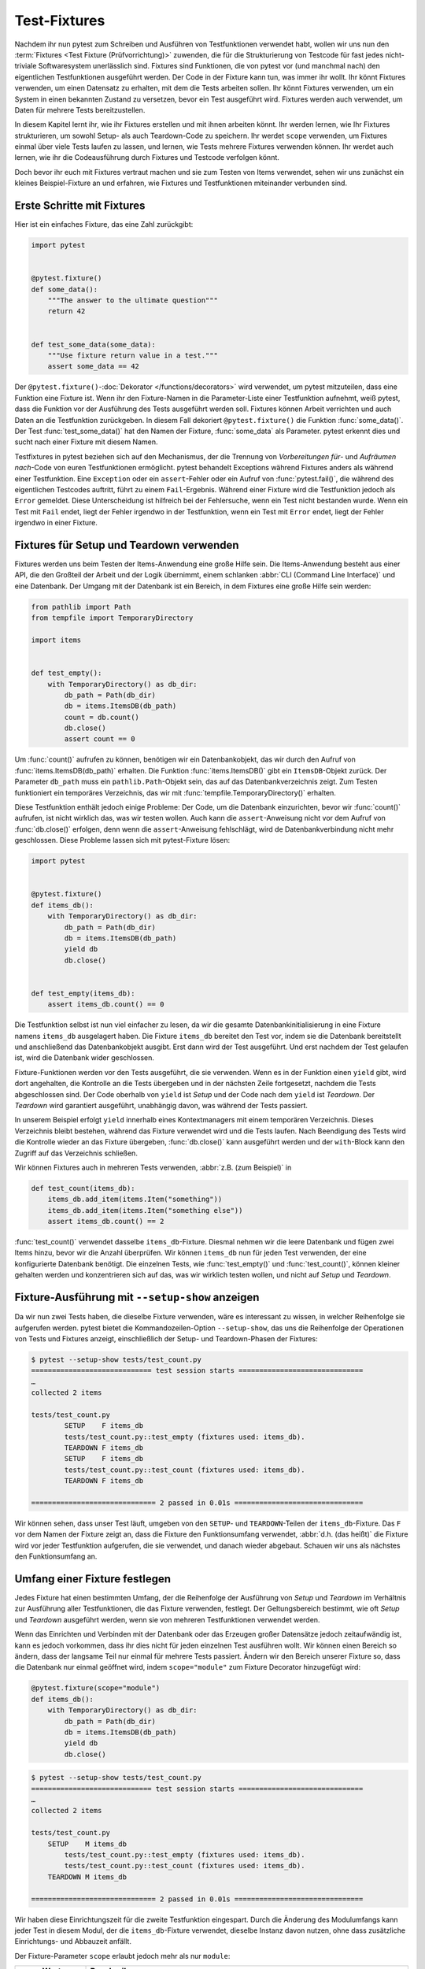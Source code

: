 Test-Fixtures
=============

Nachdem ihr nun pytest zum Schreiben und Ausführen von Testfunktionen verwendet
habt, wollen wir uns nun den :term:`Fixtures <Test Fixture (Prüfvorrichtung)>`
zuwenden, die für die Strukturierung von Testcode für fast jedes nicht-triviale
Softwaresystem unerlässlich sind. Fixtures sind Funktionen, die von pytest vor
(und manchmal nach) den eigentlichen Testfunktionen ausgeführt werden. Der Code
in der Fixture kann tun, was immer ihr wollt. Ihr könnt Fixtures verwenden, um
einen Datensatz zu erhalten, mit dem die Tests arbeiten sollen. Ihr könnt
Fixtures verwenden, um ein System in einen bekannten Zustand zu versetzen, bevor
ein Test ausgeführt wird. Fixtures werden auch verwendet, um Daten für mehrere
Tests bereitzustellen.

In diesem Kapitel lernt ihr, wie ihr Fixtures erstellen und mit ihnen arbeiten
könnt. Ihr werden lernen, wie Ihr Fixtures strukturieren, um sowohl Setup- als
auch Teardown-Code zu speichern. Ihr werdet ``scope`` verwenden, um Fixtures
einmal über viele Tests laufen zu lassen, und lernen, wie Tests mehrere Fixtures
verwenden können. Ihr werdet auch lernen, wie ihr die Codeausführung durch
Fixtures und Testcode verfolgen könnt.

Doch bevor ihr euch mit Fixtures vertraut machen und sie zum Testen von Items
verwendet, sehen wir uns zunächst ein kleines Beispiel-Fixture an und erfahren,
wie Fixtures und Testfunktionen miteinander verbunden sind.

Erste Schritte mit Fixtures
---------------------------

Hier ist ein einfaches Fixture, das eine Zahl zurückgibt:

.. code-block:: python

    import pytest


    @pytest.fixture()
    def some_data():
        """The answer to the ultimate question"""
        return 42


    def test_some_data(some_data):
        """Use fixture return value in a test."""
        assert some_data == 42

Der ``@pytest.fixture()``-:doc:`Dekorator </functions/decorators>` wird
verwendet, um pytest mitzuteilen, dass eine Funktion eine Fixture ist. Wenn ihr
den Fixture-Namen in die Parameter-Liste einer Testfunktion aufnehmt, weiß
pytest, dass die Funktion vor der Ausführung des Tests ausgeführt werden soll.
Fixtures können Arbeit verrichten und auch Daten an die Testfunktion
zurückgeben. In diesem Fall dekoriert ``@pytest.fixture()`` die Funktion
:func:`some_data()`. Der Test :func:`test_some_data()` hat den Namen der
Fixture, :func:`some_data` als Parameter. pytest erkennt dies und sucht nach
einer Fixture mit diesem Namen.

Testfixtures in pytest beziehen sich auf den Mechanismus, der die Trennung von
*Vorbereitungen für*- und *Aufräumen nach*-Code von euren Testfunktionen
ermöglicht. pytest behandelt Exceptions während Fixtures anders als während
einer Testfunktion. Eine ``Exception`` oder ein ``assert``-Fehler oder ein
Aufruf von :func:`pytest.fail()`, die während des eigentlichen Testcodes
auftritt, führt zu einem ``Fail``-Ergebnis. Während einer Fixture wird die
Testfunktion jedoch als ``Error`` gemeldet. Diese Unterscheidung ist hilfreich
bei der Fehlersuche, wenn ein Test nicht bestanden wurde. Wenn ein Test mit
``Fail`` endet, liegt der Fehler irgendwo in der Testfunktion, wenn ein Test mit
``Error`` endet, liegt der Fehler irgendwo in einer Fixture.

.. _setup-and-teardown-fixtures:

Fixtures für Setup und Teardown verwenden
-----------------------------------------

Fixtures werden uns beim Testen der Items-Anwendung eine große Hilfe sein. Die
Items-Anwendung besteht aus einer API, die den Großteil der Arbeit und der Logik
übernimmt, einem schlanken :abbr:`CLI (Command Line Interface)` und eine
Datenbank. Der Umgang mit der Datenbank ist ein Bereich, in dem Fixtures eine
große Hilfe sein werden:

.. code-block:: python

    from pathlib import Path
    from tempfile import TemporaryDirectory

    import items


    def test_empty():
        with TemporaryDirectory() as db_dir:
            db_path = Path(db_dir)
            db = items.ItemsDB(db_path)
            count = db.count()
            db.close()
            assert count == 0

Um :func:`count()` aufrufen zu können, benötigen wir ein Datenbankobjekt, das
wir durch den Aufruf von :func:`items.ItemsDB(db_path)` erhalten. Die Funktion
:func:`items.ItemsDB()` gibt ein ``ItemsDB``-Objekt zurück. Der Parameter
``db_path`` muss ein ``pathlib.Path``-Objekt sein, das auf das
Datenbankverzeichnis zeigt. Zum Testen funktioniert ein temporäres Verzeichnis,
das wir mit :func:`tempfile.TemporaryDirectory()` erhalten.

Diese Testfunktion enthält jedoch einige Probleme: Der Code, um die Datenbank
einzurichten, bevor wir :func:`count()` aufrufen, ist nicht wirklich das, was wir
testen wollen. Auch kann die ``assert``-Anweisung nicht vor dem Aufruf von
:func:`db.close()` erfolgen, denn wenn die ``assert``-Anweisung fehlschlägt,
wird de Datenbankverbindung nicht mehr geschlossen. Diese Probleme lassen sich
mit pytest-Fixture lösen:

.. code-block:: python

    import pytest


    @pytest.fixture()
    def items_db():
        with TemporaryDirectory() as db_dir:
            db_path = Path(db_dir)
            db = items.ItemsDB(db_path)
            yield db
            db.close()


    def test_empty(items_db):
        assert items_db.count() == 0

Die Testfunktion selbst ist nun viel einfacher zu lesen, da wir die gesamte
Datenbankinitialisierung in eine Fixture namens ``items_db`` ausgelagert haben.
Die Fixture ``items_db`` bereitet den Test vor, indem sie die Datenbank
bereitstellt und anschließend das Datenbankobjekt ausgibt. Erst dann wird der
Test ausgeführt. Und erst nachdem der Test gelaufen ist, wird die Datenbank
wider geschlossen.

Fixture-Funktionen werden vor den Tests ausgeführt, die sie verwenden. Wenn es
in der Funktion einen ``yield`` gibt, wird dort angehalten, die Kontrolle an die
Tests übergeben und in der nächsten Zeile fortgesetzt, nachdem die Tests
abgeschlossen sind. Der Code oberhalb von ``yield`` ist *Setup* und der Code
nach dem ``yield`` ist *Teardown*. Der *Teardown* wird garantiert ausgeführt,
unabhängig davon, was während der Tests passiert.

In unserem Beispiel erfolgt ``yield`` innerhalb eines Kontextmanagers mit einem
temporären Verzeichnis. Dieses Verzeichnis bleibt bestehen, während das Fixture
verwendet wird und die Tests laufen. Nach Beendigung des Tests wird die
Kontrolle wieder an das Fixture übergeben, :func:`db.close()` kann ausgeführt
werden und der ``with``-Block kann den Zugriff auf das Verzeichnis schließen.

Wir können Fixtures auch in mehreren Tests verwenden, :abbr:`z.B. (zum
Beispiel)` in

.. code-block:: python

    def test_count(items_db):
        items_db.add_item(items.Item("something"))
        items_db.add_item(items.Item("something else"))
        assert items_db.count() == 2

:func:`test_count()` verwendet dasselbe ``items_db``-Fixture. Diesmal nehmen wir
die leere Datenbank und fügen zwei Items hinzu, bevor wir die Anzahl überprüfen.
Wir können ``items_db`` nun für jeden Test verwenden, der eine konfigurierte
Datenbank benötigt. Die einzelnen Tests, wie :func:`test_empty()` und
:func:`test_count()`, können kleiner gehalten werden und konzentrieren sich auf
das, was wir wirklich testen wollen, und nicht auf *Setup* und *Teardown*.

Fixture-Ausführung mit ``--setup-show`` anzeigen
------------------------------------------------

Da wir nun zwei Tests haben, die dieselbe Fixture verwenden, wäre es interessant
zu wissen, in welcher Reihenfolge sie aufgerufen werden. pytest bietet die
Kommandozeilen-Option ``--setup-show``, das uns die Reihenfolge der Operationen
von Tests und Fixtures anzeigt, einschließlich der Setup- und Teardown-Phasen
der Fixtures:

.. code-block:: pytest

    $ pytest --setup-show tests/test_count.py
    ============================= test session starts ==============================
    …
    collected 2 items

    tests/test_count.py
            SETUP    F items_db
            tests/test_count.py::test_empty (fixtures used: items_db).
            TEARDOWN F items_db
            SETUP    F items_db
            tests/test_count.py::test_count (fixtures used: items_db).
            TEARDOWN F items_db

    ============================== 2 passed in 0.01s ===============================

Wir können sehen, dass unser Test läuft, umgeben von den ``SETUP``- und
``TEARDOWN``-Teilen der ``items_db``-Fixture. Das ``F`` vor dem Namen der
Fixture zeigt an, dass die Fixture den Funktionsumfang verwendet, :abbr:`d.h.
(das heißt)` die Fixture wird vor jeder Testfunktion aufgerufen, die sie
verwendet, und danach wieder abgebaut. Schauen wir uns als nächstes den
Funktionsumfang an.

Umfang einer Fixture festlegen
------------------------------

Jedes Fixture hat einen bestimmten Umfang, der die Reihenfolge der Ausführung
von *Setup*  und *Teardown*  im Verhältnis zur Ausführung aller Testfunktionen,
die das Fixture verwenden, festlegt. Der Geltungsbereich bestimmt, wie oft
*Setup* und *Teardown* ausgeführt werden, wenn sie von mehreren Testfunktionen
verwendet werden.

Wenn das Einrichten und Verbinden mit der Datenbank oder das Erzeugen großer
Datensätze jedoch zeitaufwändig ist, kann es jedoch vorkommen, dass ihr dies
nicht für jeden einzelnen Test ausführen wollt. Wir können einen Bereich so
ändern, dass der langsame Teil nur einmal für mehrere Tests passiert. Ändern wir
den Bereich unserer Fixture so, dass die Datenbank nur einmal geöffnet wird,
indem ``scope="module"`` zum Fixture Decorator hinzugefügt wird:

.. code-block:: python

    @pytest.fixture(scope="module")
    def items_db():
        with TemporaryDirectory() as db_dir:
            db_path = Path(db_dir)
            db = items.ItemsDB(db_path)
            yield db
            db.close()

.. code-block:: pytest

    $ pytest --setup-show tests/test_count.py
    ============================= test session starts ==============================
    …
    collected 2 items

    tests/test_count.py
        SETUP    M items_db
            tests/test_count.py::test_empty (fixtures used: items_db).
            tests/test_count.py::test_count (fixtures used: items_db).
        TEARDOWN M items_db

    ============================== 2 passed in 0.01s ===============================

Wir haben diese Einrichtungszeit für die zweite Testfunktion eingespart. Durch
die Änderung des Modulumfangs kann jeder Test in diesem Modul, der die
``items_db``-Fixture verwendet, dieselbe Instanz davon nutzen, ohne dass
zusätzliche Einrichtungs- und Abbauzeit anfällt.

Der Fixture-Parameter ``scope`` erlaubt jedoch mehr als nur ``module``:

+-----------------------+-----------------------------------------------+
| ``scope``-Werte       | Beschreibung                                  |
+=======================+===============================================+
| ``scope='function'``  | Standardwert. Wird einmal pro Testfunktion    |
|                       | ausgeführt.                                   |
+-----------------------+-----------------------------------------------+
| ``scope='class'``     | Wird einmal pro Testklasse ausgeführt,        |
|                       | unabhängig davon, wie viele Testmethoden die  |
|                       | Klasse enthält.                               |
+-----------------------+-----------------------------------------------+
| ``scope='module'``    | Wird einmal pro Modul ausgeführt, unabhängig  |
|                       | davon, wie viele Testfunktionen oder          |
|                       | -methoden oder andere Fixtures im Modul es    |
|                       | verwenden.                                    |
+-----------------------+-----------------------------------------------+
| ``scope='package'``   | Wird einmal pro Paket oder Testverzeichnis    |
|                       | ausgeführt, unabhängig davon, wie viele       |
|                       | Testfunktionen oder -methoden oder andere     |
|                       | Fixtures in dem Paket verwendet werden.       |
+-----------------------+-----------------------------------------------+
| ``scope='session'``   | Wird einmal pro Sitzung ausgeführt. Alle      |
|                       | Testmethoden und -funktionen, die ein Fixture |
|                       | mit Session-Scope verwenden, teilen sich      |
|                       | einen Aufruf zum Einrichten und Abbauen.      |
+-----------------------+-----------------------------------------------+

Der Geltungsbereich wird also bei der Definition einer Fixture festgelegt und
nicht an der Stelle, an der sie aufgerufen wird. Die Testfunktionen, die ein
Fixture verwenden, steuern nicht, wie oft ein Fixture auf- und abgebaut wird.

Bei einer Fixture, die innerhalb eines Testmoduls definiert ist, verhalten sich
die Session- und Package-Scopes genau wie die Module-Scopes. Um diese anderen
Bereiche nutzen zu können, müssen wir eine :file:`conftest.py`-Datei verwenden.

Gemeinsame Nutzung von Fixtures mit :file:`conftest.py`
-------------------------------------------------------

Ihr könnt Fixtures in einzelne Testdateien einfügen, aber um Fixtures für
mehrere Testdateien freizugeben, müsst ihr eine :file:`conftest.py`-Datei
entweder im selben Verzeichnis wie die Testdatei, die sie verwendet, oder in
einem übergeordneten Verzeichnis verwenden. Dabei ist die Datei
:file:`conftest.py` optional. Sie wird von pytest als ein *lokales Plugin*
betrachtet und kann Hook-Funktionen und Fixtures enthalten. Beginnen wir damit,
das ``items_db``-Fixture aus :file:`test_count.py` in eine
:file:`conftest.py`-Datei im selben Verzeichnis zu verschieben:

.. code-block:: python

    from pathlib import Path
    from tempfile import TemporaryDirectory

    import pytest

    import items


    @pytest.fixture(scope="session")
    def items_db():
        """ItemsDB object connected to a temporary database"""
        with TemporaryDirectory() as db_dir:
            db_path = Path(db_dir)
            db = items.ItemsDB(db_path)
            yield db
            db.close()

.. note::
   Fixtures können nur von anderen Fixtures desselben oder eines größeren
   Bereichs abhängen. Eine Fixture mit Funktionsumfang kann also von anderen
   Fixtures mit Funktionsumfang abhängen. Ein Function-Scope-Fixture kann auch
   von ``class``-, ``module``- und ``session``-Scope-Fixtures abhängen, aber
   nicht umgekehrt.

.. warning::
   Obwohl :file:`conftest.py` ein Python-Modul ist, sollte es nicht von
   Testdateien importiert werden. Die Datei :file:`conftest.py` wird automatisch
   von pytest gelesen, so dass ihr nirgendwo ``conftest`` importieren müsst.

Finden, wo Fixtures definiert sind
----------------------------------

Wir haben eine Fixture aus dem Testmodul in eine :file:`conftest.py`-Datei
verschoben. Wir können :file:`conftest.py`-Dateien auf wirklich jeder Ebene
unseres Testverzeichnisses haben. Die Tests können jede Fixture verwenden, die
sich im selben Testmodul wie eine Testfunktion befindet, oder in einer
:file:`conftest.py`-Datei im selben Verzeichnis, oder auf jeder Ebene des
übergeordneten Verzeichnisses bis hin zur Wurzel der Tests.

Das bringt ein Problem mit sich, wenn man sich nicht mehr daran erinnern kann,
wo sich eine bestimmte Fixture befindet und man den Quellcode sehen möchte.
Mit ``pytest --fixtures`` können wir uns anzeigen lassen, wo die Fixtures
definiert sind:

.. code-block:: pytest

    pytest --fixtures
    ============================= test session starts ==============================
    …
    collected 10 items
    cache -- .../_pytest/cacheprovider.py:532
        Return a cache object that can persist state between testing sessions.
    …
    tmp_path_factory [session scope] -- .../_pytest/tmpdir.py:245
        Return a :class:`pytest.TempPathFactory` instance for the test session.

    tmp_path -- .../_pytest/tmpdir.py:260
        Return a temporary directory path object which is unique to each test
        function invocation, created as a sub directory of the base temporary
        directory.


    --------------------- fixtures defined from tests.conftest ---------------------
    items_db [session scope] -- conftest.py:10
        ItemsDB object connected to a temporary database


    ------------------ fixtures defined from tests.test_fixtures -------------------
    some_data -- test_fixtures.py:5
        The answer to the ultimate question


    ============================ no tests ran in 0.00s =============================

pytest zeigt uns eine Liste aller verfügbaren Fixtures, die unser Test verwenden
kann. Diese Liste enthält eine Reihe von eingebauten Fixtures, die wir uns in
:doc:`builtin-fixtures` ansehen werden, sowie Fixtures, die von :doc:`plugins`
bereitgestellt werden. Die Fixtures, die in :file:`conftest.py`-Dateien gefunden
werden, stehen am Ende der Liste. Wenn ihr ein Verzeichnis angebt, listet pytest
die Fixtures auf, die für Tests in diesem Verzeichnis verfügbar sind. Wenn ihr
den Namen einer Testdatei angebt, schließt pytest auch die in den Testmodulen
definierten Fixtures ein.

Die Ausgabe von pytest enthält

* die erste Zeile des Docstrings der Fixture

  Durch Hinzufügen von ``-v`` wird der gesamte Docstring eingeschlossen.

* die Datei- und Zeilennummer, in der die Fixture definiert ist
* der Pfad, wenn die Fixture sich nicht im aktuellen Verzeichnis befindet

.. note::
   Beachtet, dass wir für pytest 6.x ``-v`` verwenden müssen, um den Pfad und
   die Zeilennummern zu erhalten. Erst ab pytest 7 werden diese ohne weitere
   Option hinzugefügt.

Ihr könnt auch ``--fixtures-per-test`` verwenden, um zu sehen, welche Fixtures
von jedem Test verwendet werden und wo die Fixtures definiert sind:

.. code-block:: pytest

    pytest --fixtures-per-test test_count.py::test_empty
    ============================= test session starts ==============================
    …
    collected 1 item

    ------------------------- fixtures used by test_empty --------------------------
    ------------------------------ (test_count.py:5) -------------------------------
    items_db -- conftest.py:10
        ItemsDB object connected to a temporary database

    ============================ no tests ran in 0.00s =============================

In diesem Beispiel haben wir einen einzelnen Test angegeben:
``test_count.py::test_empty``. Es können jedoch auch Dateien oder Verzeichnisse
angegeben werden.

Mehrere Fixture-Levels verwenden
--------------------------------

Unser Testcode ist momentan noch problematisch, da beide Tests davon abhängen,
dass die Datenbank zu Beginn leer ist. Dieses Problem wird sehr deutlich, wenn
wir einen dritten Test hinzufügen:

.. code-block:: pytest

    $ pytest test_count.py::test_count2
    ============================= test session starts ==============================
    …
    collected 1 item

    test_count.py .                                                          [100%]

    ============================== 1 passed in 0.00s ===============================

Es funktioniert einzeln ausgeführt, aber nicht, wenn er nach
``test_count.py::test_count`` ausgeführt wird:

.. code-block:: pytest

    $ pytest test_count.py
    ============================= test session starts ==============================
    …
    collected 3 items

    test_count.py ..F                                                        [100%]

    =================================== FAILURES ===================================
    _________________________________ test_count2 __________________________________

    items_db = <items.api.ItemsDB object at 0x103d3a390>

        def test_count2(items_db):
            items_db.add_item(items.Item("something different"))
    >       assert items_db.count() == 1
    E       assert 3 == 1
    E        +  where 3 = <bound method ItemsDB.count of <items.api.ItemsDB object at 0x103d3a390>>()
    E        +    where <bound method ItemsDB.count of <items.api.ItemsDB object at 0x103d3a390>> = <items.api.ItemsDB object at 0x103d3a390>.count

    test_count.py:15: AssertionError
    =========================== short test summary info ============================
    FAILED test_count.py::test_count2 - assert 3 == 1
    ========================= 1 failed, 2 passed in 0.03s ==========================

Es gibt drei Items in der Datenbank, weil der vorherige Test bereits zwei
Elemente hinzugefügte, bevor ``test_count2`` ausgeführt wurde. Tests sollten
sich jedoch nicht auf die Ausführungsreihenfolge verlassen. ``test_count2`` ist
nur erfolgreich, wenn er alleine ausgeführt wird, schlägt aber fehl, wenn er
nach ``test_count`` ausgeführt wird.

Wenn wir immer noch versuchen wollen, mit einer offenen Datenbank zu arbeiten,
aber alle Tests mit null Items in der Datenbank starten sollen, können wir das
tun, indem wir eine weitere Fixture in :file:`conftest.py` hinzufügen:

.. code-block:: python

    @pytest.fixture(scope="session")
    def db():
        """ItemsDB object connected to a temporary database"""
        with TemporaryDirectory() as db_dir:
            db_path = Path(db_dir)
            db_ = items.ItemsDB(db_path)
            yield db_
            db_.close()


    @pytest.fixture(scope="function")
    def items_db(db):
        """ItemsDB object that's empty"""
        db.delete_all()
        return db

Ich habe die alte ``items_db`` in ``db`` umbenannt und sie in den
Session-Bereich verschoben.

Die ``items_db``-Fixture hat ``db`` in ihrer Parameter-Liste, was bedeutet, dass
sie von der ``db``-Fixture abhängt. Außerdem ist ``items_db``
``function``-orientiert, was einen engeren Bereich als ``db`` darstellt. Wenn
Fixtures von anderen Fixtures abhängen, können sie nur Fixtures verwenden, die
den gleichen oder einen größeren Geltungsbereich haben.

Schauen wir mal, ob es funktioniert:

.. code-block:: pytest

    $ pytest --setup-show test_count.py
    ============================= test session starts ==============================
    …
    collected 3 items

    test_count.py
    SETUP    S db
            SETUP    F items_db (fixtures used: db)
            test_count.py::test_empty (fixtures used: db, items_db).
            TEARDOWN F items_db
            SETUP    F items_db (fixtures used: db)
            test_count.py::test_count (fixtures used: db, items_db).
            TEARDOWN F items_db
            SETUP    F items_db (fixtures used: db)
            test_count.py::test_count2 (fixtures used: db, items_db).
            TEARDOWN F items_db
    TEARDOWN S db

    ============================== 3 passed in 0.00s ===============================

Wir sehen, dass die Einrichtung für ``db`` zuerst erfolgt und den
Geltungsbereich der Session hat (vom ``S``). Das Setup für ``items_db`` erfolgt
als nächstes und vor jedem Test-Funktionsaufruf und hat den Geltungsbereich der
Funktion (vom ``F``). Außerdem werden alle drei Tests bestanden.

Die Verwendung von Fixtures für mehrere Stufen kann unglaubliche
Geschwindigkeitsvorteile bieten und die Unabhängigkeit der Testreihenfolge
wahren.

Mehrere Fixtures pro Test oder Fixture verwenden
------------------------------------------------

Eine weitere Möglichkeit, mehrere Fixtures zu verwenden, besteht darin, mehr als
eine in einer Funktion oder einem Fixture zu verwenden. Zum Beispiel können wir
einige vorgeplante Items zusammenstellen, um sie in einem Fixture zu testen:

.. code-block:: python

    @pytest.fixture(scope="session")
    def items_list():
        """List of different Item objects"""
        return [
            items.Item("Add Python 3.12 static type improvements", "veit", "todo"),
            items.Item("Add tips for efficient testing", "veit", "wip"),
            items.Item("Update cibuildwheel section", "veit", "done"),
            items.Item("Add backend examples", "veit", "done"),
        ]

Dann können wir sowohl ``empty_db`` als auch ``items_list`` in
:file:`test_add.py` verwenden:

.. code-block:: python

    def test_add_list(items_db, items_list):
        expected_count = len(items_list)
        for i in items_list:
            items_db.add_item(i)
        assert items_db.count() == expected_count

Und auch Fixtures können mehrere andere Fixtures verwenden:

.. code-block:: python

    @pytest.fixture(scope="function")
    def populated_db(items_db, items_list):
        """ItemsDB object populated with 'items_list'"""
        for i in some_items:
            items_db.add_item(i)
        return items_db

Die Fixture ``populated_db`` muss im ``function``-Bereich liegen, da sie
``items_db`` verwendet, das bereits im ``function``-Bereich liegt. Wenn ihr
versuchen solltet, ``populated_db`` in den ``module``-Bereich oder einen
größeren Bereich zu setzen, wird pytest einen Fehler ausgeben. Vergesst nicht,
dass ihr, wenn ihr keinen Bereich angebt, Fixtures im ``function``-Bereich
erhaltet. Tests, die eine gefüllte Datenbank benötigen, können dies nun einfach
tun mit

.. code-block:: python

    def populated(populated_db):
        assert populated_db.count() > 0

Wir haben gesehen, wie verschiedene Fixture-Scopes funktionieren und wie
verschiedene Scopes in verschiedenen Fixtures genutzt werden können. Es kann
jedoch vorkommen, dass ihr einen Bereich zur Laufzeit festlegen müsst. Das ist
mit dynamischem Scoping möglich.

Fixture-Scope dynamisch festlegen
---------------------------------

Nehmen wir an, wir haben die Fixtures so eingerichtet wie jetzt, mit ``db`` im
``session``-Scope und ``items_db`` im ``function``-Scope. Nun besteht jedoch die
Gefahr, dass das ``items_db``-Fixture leer ist, weil es :func:`delete_all()`
aufruft. Deshalb wollen wir eine Möglichkeit schaffen, die Datenbank für jede
Testfunktion vollständig einzurichten, indem wir den Scope der ``db``-Fixture
zur Laufzeit dynamisch festlegen. Hierfür ändern wir zuerst den Scope von
``db`` in der :file:`conftest.py`-Datei:

.. code-block:: python

    @pytest.fixture(scope=db_scope)
    def db():
        """ItemsDB object connected to a temporary database"""
        with TemporaryDirectory() as db_dir:
            db_path = Path(db_dir)
            db_ = items.ItemsDB(db_path)
            yield db_
            db_.close()

Anstelle eines bestimmten Bereichs haben wir einen Funktionsnamen eingegeben:
``db_scope``. Nun müssen wir also noch diese Funktion schreiben:

.. code-block:: python

    def db_scope(fixture_name, config):
        if config.getoption("--fdb", None):
            return "function"
        return "session"

Es gibt viele Möglichkeiten, wie wir herausfinden können, welchen Bereich wir
verwenden sollen. In diesem Fall habe ich mich für eine neue
Kommandozeilenoption ``--fdb`` entschieden. Damit wir diese neue Option mit
pytestverwenden können, müssen wir eine Hook-Funktion in der
:file:`conftest.py`-Datei schreiben, die ich in :doc:`plugins` näher erläutern
werde:

.. code-block:: python

    def pytest_addoption(parser):
        parser.addoption(
            "--fdb",
            action="store_true",
            default=False,
            help="Create new db for each test",
        )

Nach all dem ist das Standardverhalten dasselbe wie vorher, mit ``db`` im
``session``-Scope:

.. code-block:: pytest

    $ pytest --setup-show test_count.py
    ============================= test session starts ==============================
    …
    collected 3 items

    test_count.py
    SETUP    S db
            SETUP    F items_db (fixtures used: db)
            test_count.py::test_empty (fixtures used: db, items_db).
            TEARDOWN F items_db
            SETUP    F items_db (fixtures used: db)
            test_count.py::test_count (fixtures used: db, items_db).
            TEARDOWN F items_db
            SETUP    F items_db (fixtures used: db)
            test_count.py::test_count2 (fixtures used: db, items_db).
            TEARDOWN F items_db
    TEARDOWN S db

    ============================== 3 passed in 0.00s ===============================

Wenn wir jedoch die neue Option verwenden, erhalten wir eine ``db``-Fixture im
``function``-Scope:

.. code-block:: pytest

    $ pytest --fdb --setup-show test_count.py
    ============================= test session starts ==============================
    …
    collected 3 items

    test_count.py
            SETUP    F db
            SETUP    F items_db (fixtures used: db)
            test_count.py::test_empty (fixtures used: db, items_db).
            TEARDOWN F items_db
            TEARDOWN F db
            SETUP    F db
            SETUP    F items_db (fixtures used: db)
            test_count.py::test_count (fixtures used: db, items_db).
            TEARDOWN F items_db
            TEARDOWN F db
            SETUP    F db
            SETUP    F items_db (fixtures used: db)
            test_count.py::test_count2 (fixtures used: db, items_db).
            TEARDOWN F items_db
            TEARDOWN F db

    ============================== 3 passed in 0.00s ===============================

Die Datenbank wird nun vor jeder Testfunktion aufgebaut und danach wieder
abgebaut.

``autouse`` für Fixtures, die immer verwendet werden
----------------------------------------------------

Bisher wurden alle von Tests verwendeten Fixtures durch die Tests oder eine
andere Fixture in einer Parameterliste benannt. Ihr könnt jedoch
``autouse=True`` verwenden, um ein Fixture immer laufen zu lassen. Dies eignet
sich gut für Code, der zu bestimmten Zeiten ausgeführt werden soll, aber Tests
sind nicht wirklich von einem Systemzustand oder Daten aus der Fixture abhängig,
:abbr:`z.B. (zum Beispiel)`:

.. code-block::

    import os


    @pytest.fixture(autouse=True, scope="session")
    def setup_test_env():
        found = os.environ.get("APP_ENV", "")
        os.environ["APP_ENV"] = "TESTING"
        yield
        os.environ["APP_ENV"] = found

.. code-block:: pytest

    pytest --setup-show test_count.py
    ============================= test session starts ==============================
    …
    collected 3 items

    test_count.py
    SETUP    S setup_test_env
    SETUP    S db
            SETUP    F items_db (fixtures used: db)
            test_count.py::test_empty (fixtures used: db, items_db, setup_test_env).
            TEARDOWN F items_db
            SETUP    F items_db (fixtures used: db)
            test_count.py::test_count (fixtures used: db, items_db, setup_test_env).
            TEARDOWN F items_db
            SETUP    F items_db (fixtures used: db)
            test_count.py::test_count2 (fixtures used: db, items_db, setup_test_env).
            TEARDOWN F items_db
    TEARDOWN S db
    TEARDOWN S setup_test_env

    ============================== 3 passed in 0.00s ===============================

.. tip::
   Das ``autouse``-Feature sollte eher die Ausnahme als die Regel sein.
   Entscheidet euch für benannte Fixtures, es sei denn, ihr habt einen wirklich
   triftigen Grund, dies nicht zu tun.

Fixtures umbenennen
-------------------

Der Name einer Fixture, der in der Parameterliste von Tests und anderen Fixtures
aufgeführt ist, die diese Fixture verwenden, ist normalerweise derselbe wie der
Funktionsname der Fixture. Pytest erlaubt jedoch das Umbenennen von Fixtures mit
einem Namensparameter an ``@pytest.fixture()``:

.. code-block:: python

    import pytest


    from items import cli
    @pytest.fixture(scope="session", name="db")
    def _db():
        """The db object"""
        yield db()


    def test_empty(db):
        assert items_db.count() == 0

Ein Fall, in dem eine Umbenennung sinnvoll sein kann, ist, wenn der
naheliegendste Fixture-Name bereits als Variablen- oder Funktionsname existiert.
